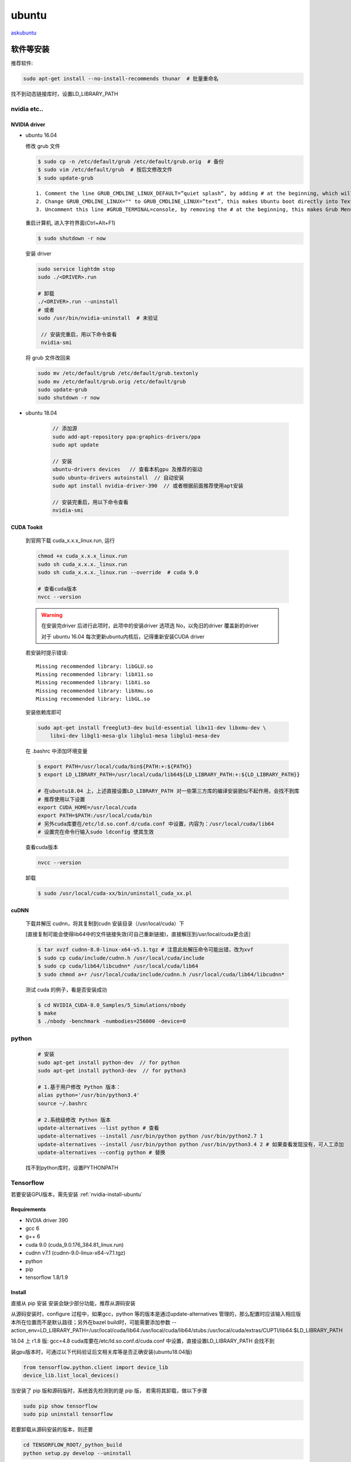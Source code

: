 ubuntu
========

`askubuntu <https://askubuntu.com>`_

软件等安装
-----------

推荐软件:

.. code-block:: bash

    sudo apt-get install --no-install-recommends thunar  # 批量重命名

找不到动态链接库时，设置LD_LIBRARY_PATH

.. _nvidia-install-ubuntu:

nvidia etc..
^^^^^^^^^^^^^^^^^^

NVIDIA driver
""""""""""""""

- ubuntu 16.04

  修改 grub 文件

  .. code-block:: bash

     $ sudo cp -n /etc/default/grub /etc/default/grub.orig  # 备份 
     $ sudo vim /etc/default/grub  # 按后文修改文件
     $ sudo update-grub

  ::

        1. Comment the line GRUB_CMDLINE_LINUX_DEFAULT=”quiet splash”, by adding # at the beginning, which will disable the Ubuntu purple screen. 
        2. Change GRUB_CMDLINE_LINUX="" to GRUB_CMDLINE_LINUX=”text”, this makes Ubuntu boot directly into Text Mode.        
        3. Uncomment this line #GRUB_TERMINAL=console, by removing the # at the beginning, this makes Grub Menu into real black & white Text Mode (without background image)

  重启计算机, 进入字符界面(Ctrl+Alt+F1)

  .. code-block:: bash

     $ sudo shutdown -r now

  安装 driver

  .. code-block:: bash

     sudo service lightdm stop
     sudo ./<DRIVER>.run

     # 卸载
     ./<DRIVER>.run --uninstall
     # 或者
     sudo /usr/bin/nvidia-uninstall  # 未验证

      // 安装完重启，用以下命令查看
      nvidia-smi

  将 grub 文件改回来

  .. code-block:: bash

     sudo mv /etc/default/grub /etc/default/grub.textonly 
     sudo mv /etc/default/grub.orig /etc/default/grub 
     sudo update-grub
     sudo shutdown -r now

- ubuntu 18.04

   .. code-block:: bash

      // 添加源
      sudo add-apt-repository ppa:graphics-drivers/ppa
      sudo apt update

      // 安装
      ubuntu-drivers devices   // 查看本机gpu 及推荐的驱动
      sudo ubuntu-drivers autoinstall  // 自动安装
      sudo apt install nvidia-driver-390  // 或者根据前面推荐使用apt安装

      // 安装完重启，用以下命令查看
      nvidia-smi


CUDA Tookit
""""""""""""""
  到官网下载 cuda_x.x.x_linux.run, 运行

  .. code-block:: bash

      chmod +x cuda_x.x.x_linux.run
      sudo sh cuda_x.x.x._linux.run
      sudo sh cuda_x.x.x._linux.run --override  # cuda 9.0

      # 查看cuda版本
      nvcc --version 

  .. Warning::

          在安装完driver 后进行此项时，此项中的安装driver 选项选 No，以免旧的driver 覆盖新的driver
          
          对于 ubuntu 16.04 每次更新ubuntu内核后，记得重新安装CUDA driver

  若安装时提示错误::
      
      Missing recommended library: libGLU.so
      Missing recommended library: libX11.so
      Missing recommended library: libXi.so
      Missing recommended library: libXmu.so
      Missing recommended library: libGL.so

  安装依赖库即可

  .. code-block:: bash
    
      sudo apt-get install freeglut3-dev build-essential libx11-dev libxmu-dev \
          libxi-dev libgl1-mesa-glx libglu1-mesa libglu1-mesa-dev

  在 .bashrc 中添加环境变量

  .. code-block:: bash

      $ export PATH=/usr/local/cuda/bin${PATH:+:${PATH}}
      $ export LD_LIBRARY_PATH=/usr/local/cuda/lib64${LD_LIBRARY_PATH:+:${LD_LIBRARY_PATH}}

      # 在ubuntu18.04 上，上述直接设置LD_LIBRARY_PATH 对一些第三方库的编译安装貌似不起作用，会找不到库
      # 推荐使用以下设置
      export CUDA_HOME=/usr/local/cuda
      export PATH=$PATH:/usr/local/cuda/bin
      # 另外cuda库要在/etc/ld.so.conf.d/cuda.conf 中设置，内容为：/usr/local/cuda/lib64
      # 设置完在命令行输入sudo ldconfig 使其生效

  查看cuda版本

  .. code-block:: bash

      nvcc --version 

  卸载

  .. code-block:: bash
     
      $ sudo /usr/local/cuda-xx/bin/uninstall_cuda_xx.pl

cuDNN
""""""
  下载并解压 cudnn，将其复制到cudn 安装目录（/usr/local/cuda）下

  [直接复制可能会使得lib64中的文件链接失效(可自己重新链接)，直接解压到/usr/local/cuda更合适]

  .. code-block:: bash

      $ tar xvzf cudnn-8.0-linux-x64-v5.1.tgz # 注意此处解压命令可能出错，改为xvf
      $ sudo cp cuda/include/cudnn.h /usr/local/cuda/include
      $ sudo cp cuda/lib64/libcudnn* /usr/local/cuda/lib64
      $ sudo chmod a+r /usr/local/cuda/include/cudnn.h /usr/local/cuda/lib64/libcudnn*

  测试 cuda 的例子，看是否安装成功

  .. code-block:: bash

      $ cd NVIDIA_CUDA-8.0_Samples/5_Simulations/nbody
      $ make
      $ ./nbody -benchmark -numbodies=256000 -device=0

.. _python-install-ubuntu:

python
^^^^^^^
  .. code-block:: bash

      # 安装
      sudo apt-get install python-dev  // for python
      sudo apt-get install python3-dev  // for python3

      # 1.基于用户修改 Python 版本：
      alias python='/usr/bin/python3.4'
      source ~/.bashrc

      # 2.系统级修改 Python 版本
      update-alternatives --list python # 查看
      update-alternatives --install /usr/bin/python python /usr/bin/python2.7 1 
      update-alternatives --install /usr/bin/python python /usr/bin/python3.4 2 # 如果查看发现没有，可人工添加
      update-alternatives --config python # 替换

  找不到python库时，设置PYTHONPATH

.. _tf-install-ubuntu:

Tensorflow
^^^^^^^^^^^^^^^^^

若要安装GPU版本，需先安装 :ref:`nvidia-install-ubuntu` 

Requirements
""""""""""""""

- NVDIA driver 390
- gcc 6
- g++ 6
- cuda 9.0 (cuda_9.0.176_384.81_linux.run)
- cudnn v7.1 (cudnn-9.0-linux-x64-v7.1.tgz)

- python
- pip
- tensorflow 1.8/1.9

Install
""""""""""
直接从 pip 安装 安装会缺少部分功能，推荐从源码安装

从源码安装时，configure 过程中，如果gcc，python 等的版本是通过update-alternatives 管理的，那么配置时应该输入相应版本所在位置而不是默认路径；另外在bazel build时，可能需要添加参数 --action_env=LD_LIBRARY_PATH=/usr/local/cuda/lib64:/usr/local/cuda/lib64/stubs:/usr/local/cuda/extras/CUPTI/lib64:$LD_LIBRARY_PATH

18.04 上 r1.8 版:
gcc=4.8
cuda库要在/etc/ld.so.conf.d/cuda.conf 中设置，直接设置LD_LIBRARY_PATH 会找不到

装gpu版本时，可通过以下代码验证后文相关库等是否正确安装(ubuntu18.04版)

.. code-block:: python

   from tensorflow.python.client import device_lib
   device_lib.list_local_devices()

当安装了 pip 版和源码版时，系统首先检测到的是 pip 版， 若需将其卸载，做以下步骤

.. code-block:: bash

   sudo pip show tensorflow 
   sudo pip uninstall tensorflow
   

若要卸载从源码安装的版本，则还要

.. code-block:: bash

   cd TENSORFLOW_ROOT/_python_build
   python setup.py develop --uninstall


下载建议使用

.. code-block:: bash

   git clone --recursive 
    

后期可能出现的问题
""""""""""""""""""
- 驱动实效
- tensorflow 更新造成的一些不匹配
- bazel版本不匹配
- pip 多版本造成混乱 

.. _caffe-install-ubuntu:

caffe
^^^^^^^

安装依赖库(一):
    .. code-block:: bash

        sudo apt-get install libprotobuf-dev libleveldb-dev libsnappy-dev libopencv-dev libhdf5-serial-dev protobuf-compiler
        sudo apt-get install --no-install-recommends libboost-all-dev

安装BLAS:

    .. code-block:: bash

        sudo apt-get install libatlas-base-dev
      
    可以安装OpenBLAS 或 MKL，以提升CPU性能，但是要修改caffe中Makefile文件…

安装python
    
安装matlab
    详见： `Ubuntu14.04安装Matlab2014a <http://blog.csdn.net/u011762313/article/details/47211393>`_
    
    如果不使用matcaffe接口，可以不装    

安装opencv    
    详见： `Ubuntu14.04安装OpenCV3.0 <http://blog.csdn.net/u011762313/article/details/47263845>`_ ，这里我参考官网,下载的是2.4的最新版
    
    注：opencv必须安装，且版本为>=2.4或3.0      
    
    a. 安装依赖库

       .. code-block:: bash
        
           sudo apt-get install build-essential
           sudo apt-get install cmake git libgtk2.0-dev pkg-config libavcodec-dev libavformat-dev libswscale-dev
           sudo apt-get install python-dev python-numpy libtbb2 libtbb-dev libjpeg-dev libpng-dev libtiff-dev libjasper-dev libdc1394-22-dev
    b. 下载opencv

       .. code-block:: bash
 
           mkdir opencv
           cd opencv
           #上官网直接下载文件，或
           git clone https://github.com/Itseez/opencv.git
    c. 安装

       .. code-block:: bash

           unzip 下载的zip文件
           cd 解压的文件夹
           mkdir release
           cd release
           cmake -D CMAKE_BUILD_TYPE=RELEASE -D CMAKE_INSTALL_PREFIX=/usr/local .. 
           make
           sudo make install
    d. 编译sample程序     

       .. code-block:: bash

           cd ~/opencv/samples 
           sudo cmake .  
           sudo make -j $(nproc)
           ＃可运行samples／cpp下的程序测试

           # 若出现错误：OpenCV is considered to be NOT FOUND
           # 1) clean cmake cache  2) cmake 时加 -D OpenCV_DIR=/path/to/opencv/build_dir 

           # 若出现错误：/usr/bin/ld: 找不到 -lopencv_dep_cudart
           # 在cmake 时加 -DCUDA_USE_STATIC_CUDA_RUNTIME=OFF 或者 
           # 创建一个软链接 sudo ln -s /path/to/cuda/lib64/libcudart.so /usr/lib/libopencv_dep_cudart.so

安装依赖库（二）

  .. code-block:: bash

      sudo apt-get install libgflags-dev libgoogle-glog-dev liblmdb-dev

下载并编译Caffe
    1. 下载

       .. code-block:: bash
           
           $ git clone git://github.com/BVLC/caffe.git

       如果安装的是opencv3.0

           a. 修改Makefile，在             
              
              LIBRARIES += glog gflags protobuf leveldb snappy \
              lmdb boost_system hdf5_hl hdf5 m \
              opencv_core opencv_highgui opencv_imgproc opencv_imgcodecs            
              
              处加入后面的opencv_imgcodecs，因为opencv3.0.0把imread相关函数放到imgcodecs.lib中了（原来是imgproc.lib）          
           b. 修改caffe/examples/cpp_classification/classification.cpp文件，加入 ::          
              
              #include <opencv2/imgproc/types_c.h>
              #include <opencv2/objdetect/objdetect_c.h>

       否则会出现”CV_BGR2GRAY”的错误

    2. 编译Caffe
       
       .. code-block:: bash

           cd ~/caffe
           cp Makefile.config.example Makefile.config
           sudo gedit Makefile.config
        
       修改Makefile.config文件::

                 //如果你不使用GPU的话，就将 
                 # CPU_ONLY := 1 
                 修改成： 
                 CPU_ONLY := 1 
               
                 //若使用cudnn，则将 
                 # USE_CUDNN := 1 
                 修改成：
                 USE_CUDNN := 1 
               
                 //若使用的opencv版本是3的，则将 
                 # OPENCV_VERSION := 3 
                 修改为： 
                 OPENCV_VERSION := 3 
               
                 //若要使用python来编写layer，则需要将 
                 # WITH_PYTHON_LAYER := 1 
                 修改为 
                 WITH_PYTHON_LAYER := 1 
               
                 //重要的一项 
                 将# Whatever else you find you need goes here.下面的 
                 INCLUDE_DIRS := $(PYTHON_INCLUDE) /usr/local/include 
                 LIBRARY_DIRS := $(PYTHON_LIB) /usr/local/lib /usr/lib
                 修改为：
                 INCLUDE_DIRS := $(PYTHON_INCLUDE) /usr/local/include /usr/include/hdf5/serial 
                 LIBRARY_DIRS := $(PYTHON_LIB) /usr/local/lib /usr/lib /usr/lib/x86_64-linux-gnu /usr/lib/x86_64-linux-gnu/hdf5/serial 
                 //这是因为ubuntu16.04的文件包含位置发生了变化，尤其是需要用到的hdf5的位置，所以需要更改这一路径

      .. code-block:: bash

          cd python 
          for req in $(cat requirements.txt); do pip install $req; done
          \\如果发现执行上述代码后，终端中有很多红字，一堆的错误之类的，那不管是什么错误都执行下面一句话： 
          for req in $(cat requirements.txt); do sudo -H pip install $req --upgrade; done 
          \\执行完上面这句话后应该就不会有很多红字错误了
          cd ..
          make all
          make test
          make runtest

配置python:
    a. 安装依赖库

       .. code-block:: bash

           $ sudo apt-get install python-numpy python-scipy python-matplotlib python-sklearn python-skimage python-h5py python-protobuf python-leveldb python-networkx python-nose python-pandas python-gflags cython ipython
           $ sudo apt-get install protobuf-c-compiler protobuf-compiler
    b. 编译

       .. code-block:: bash

           cd ~/caffe
           make pycaffe
           make distribute
    c. 添加~/caffe/python到$PYTHONPATH

       .. code-block:: bash
               
           $ sudo gedit /etc/profile
           # 末尾添加： export PYTHONPATH=/path/to/caffe/python: $PYTHONPATH
           # 用完整路径，不要用~
           $ source /etc/profile # 使之生效
    d. 测试是否可以引用

       .. code-block:: bash

           $ python
           Python 2.7.6 (default, Jun 22 2015, 17:58:13) 
           [GCC 4.8.2] on linux2
           Type "help", "copyright", "credits" or "license" for more information.
           >>> import caffe
           >>> 

配置matcaffe  
    a. gcc降级（Ubuntu14.04自带的gcc版本是4.8，MATLAB2014a支持的最高版本为4.7x。因此，需要安装gcc4.7，并给gcc降级）        
       
       详见: `Ubuntu中update-alternatives命令（版本切换） <http://blog.csdn.net/u011762313/article/details/47324839>`_

       .. code-block:: bash

           sudo apt-get install gcc-4.7 g++-4.7 g++-4.7-multilib gcc-4.7-multilib
           sudo update-alternatives --install /usr/bin/g++ g++ /usr/bin/g++-4.7 100 
           sudo update-alternatives --install /usr/bin/g++ g++ /usr/bin/g++-4.8 50 
           sudo update-alternatives --install /usr/bin/gcc gcc /usr/bin/gcc-4.7 100 
           sudo update-alternatives --install /usr/bin/gcc gcc /usr/bin/gcc-4.8 50
           sudo update-alternatives --install /usr/bin/cpp cpp-bin /usr/bin/cpp-4.7 100
           sudo update-alternatives --install /usr/bin/cpp cpp-bin /usr/bin/cpp-4.8 50
           # 验证gcc默认版本
           $ gcc -v 

    b. 编译

       .. code-block:: bash
 
           $ cd ~/caffe
           # 修改Makefile.config文件，MATLAB_DIR :=/usr/local/MATLAB/R2014a
           $ make matcaffe

    c. 添加工作空间

       .. code-block:: bash
 
           $ sudo matlab -nodesktop -nosplash
           >>> addpath ~/caffe/matlab
           >>> savepath

错误集锦      
    make all 发生如下错误

    .. code-block:: bash

        /usr/bin/ld: cannot find -lcblas
        /usr/bin/ld: cannot find -latlas
        collect2: error:ld returned 1 exit status
        make: *** [.build_release/lib/libcaffe.so.1.0.0-rc3] 
        Error 1     
    
    安装如下库

    .. code-block:: bash  

        sudo apt-get install libatlas-dev
        sudo apt-get install liblapack-dev
        sudo apt-get install  libatlas-base-dev

bazel 
^^^^^^

  卸载
  
  .. code-block:: bash

      sudo  ./bazel-xxx-installer-linux-x86_64.sh --uninstall

java 
^^^^^^^

  .. code-block:: bash

      # search
      apt-cache search jdk
      
      # install 
      sudo apt-get install openjdk-8-jdk
      sudo apt-get install openjdk-8-source #this is optional, the jdk source code

      # 设置环境变量(二选其一，注意修改到自己的路径)
      export JAVA_HOME=/usr/lib/jvm/java-8-openjdk
      export PATH=$PATH:/usr/lib/jvm/java-8-openjdk/bin

.. _cmake-install-ubuntu:

cmake
^^^^^^^

  .. code-block:: bash

      # ubuntu16.04
      sudo add-apt-repository ppa:george-edison55/cmake-3.x
      sudo apt-get update
      sudo apt-get upgrade 
      cmake --version

      # ccmake
      sudo apt-get install cmake-curses-gui

opengl
^^^^^^^

  .. code-block:: bash

      sudo apt-get install build-essential libgl1-mesa-dev
      sudo apt-get install freeglut3-dev
      sudo apt-get install libglew-dev libsdl2-dev libsdl2-image-dev libglm-dev libfreetype6-dev

vtk
^^^^^^^

  .. code-block:: bash

      # 安装VTK：
      # 1.安装依赖包：cmake, opengl, ccmake
      sudo apt-get install cmake-curses-gui
      # 2.下载vtk并配置
      mkdir VTK-build
      cd VTK-build
      ccmake ..  # 按c配置，按g生成, 
      # 注意设置python wrapper，python版本->这跟安装路径有关
      # 3.编译安装
      make
      sudo make install
      # 安装python wrapper (配置时要勾选python wrapper)
      cd Wrappers/Python
      make
      sudo make install
      # 4.环境变量设置
      export LD_LIBRARY_PATH=/usr/local/lib:$LD_LIBRARY_PATH
      export PYTHONPATH=/usr/local/lib/pythonXXX/site-packages:$PYTHONPATH

      # 验证
      cd <VTK path>/Examples/Tutorial/Step1/CXX
      cmake .
      make
      ./Cone

      # 卸载VTK：
      cd /usr/local/include
      cd /usr/local/lib
      sudo rm -r libvtk*//删掉以libvtk开头的所有文件


itk
^^^^^^^
  
  安装ITK同VTK类似。注意添加相关设置
  
  先设置::

     ITK_WRAP_PYTHON             ON
     ITK_LEGACY_SILENT           ON
     Module_BridgeNumPy          ON
     PYTHON_EXECUTABLE           设置好python路径，这决定了python package 的安装路径, 先查看/usr/local/lib下python目录名，选取相关的bin目录(好像不起作用)
     ITKVtkGLUE                  ON  

  然后设置::

      ITK_WRAP_DIMS               2;3;4
      ITK_WRAP_VECTOR_COMPONENTS  2;3;4

      ITK_WRAP_float              ON
      ITK_WRAP_double             ON
      ITK_WRAP_signed_char        ON
      ITK_WRAP_signed_long        ON
      ITK_WRAP_signed_short       ON
      ITK_WRAP_unsigned_char      ON
      ITK_WRAP_unsigned_long      ON
      ITK_WRAP_unsigned_short     ON
      ITK_WRAP_vector_float       ON
          WRAP_<data-type>                Select yourself which more to activate.


  .. code-block:: bash

      # 验证
      cd <ITK path>/Examples/Installation
      cmake .
      make
      ./HelloWorld

  记得设置python路径和ld路径

fltk
^^^^^^^

  .. code-block:: bash

      sudo apt-get install build-essential xorg-dev libx11-dev libcairo2-dev
      # 解压文件并进入目录
      ./configure [options]
      make 
      sudo make install

      # 测试
      # 到官网复制tutorial中的代码，新建文件
      # gcc hello.cxx `fltk-config --ldflags`  # 可在命令行查询 fltk-config 的相关命令

.. _opencv-install-ubuntu:

opencv 
^^^^^^^

  先参考 `官网 <https://docs.opencv.org/master/d9/df8/tutorial_root.html>`_ 安装需要的库

  下载zip 文件解压

  .. code-block:: bash

          cd ~/opencv
          mkdir release
          cd release
          cmake -D CMAKE_BUILD_TYPE=RELEASE -D CMAKE_INSTALL_PREFIX=/usr/local ..
          # -D BUILD_TIFF=ON -D BUILD_NEW_PYTHON_SUPPORT=ON -D WITH_V4L=ON -D INSTALL_C_EXAMPLES=ON -D INSTALL_PYTHON_EXAMPLES=ON -D BUILD_EXAMPLES=ON -D WITH_QT=ON -D WITH_GTK=ON -D WITH_OPENGL=ON -D BUILD_SHARED_LIBS=ON 等参数待理解 
          # 1.要编译java库，首先要配好java 环境及ant，然后加上 -D BUILD_SHARED_LIBS=OFF 或者 -DBUILD_TESTS=OFF; 注意查看 To be built 中是否有java
          # 2.如果电脑中有CUDA，默认会安装CUDA版本，如果不想要，就加 -DWITH_CUDA=OFF
          # 3.如果要加入contribe 模块，-D OPENCV_EXTRA_MODULES_PATH=<path/to/opencv_contrib-xxx/modules>
          # 4.如果要加vtk，WITH_VTK=ON, BUILD_opencv_viz=ON, VTK_DIR设置到vtk build的文件夹,

          # -j4 代表运行逻辑核数
          make -j4 
          sudo make install -j4 

          # 卸载
          make uninstall
          cd ..
          sudo rm -r release
          sudo rm -r /usr/local/include/opencv2 /usr/local/include/opencv /usr/include/opencv /usr/include/opencv2 /usr/local/share/opencv /usr/local/share/OpenCV /usr/share/opencv /usr/share/OpenCV /usr/local/bin/opencv* /usr/local/lib/libopencv

  安装多版本时， 将 CMAKE_INSTALL_PREFIX 设为不同值即可, 在使用时记得设置

  .. code-block:: bash

          export LD_LIBRARY_PATH=$LD_LIBRARY_PATH:/usr/local/<opencv_path>/lib
          export LD_LIBRARY_PATH=$LD_LIBRARY_PATH:/usr/local/<opencv_path>/share/OpenCV/Java // 如果编译了java的话
          export PKG_CONFIG_PATH=/usr/local/<opencv_path>/lib/pkgconfig
          // 注意编译过程中使用的release文件夹不能改名，因为安装目录下的很多文件是链接到这里的

jsoncpp
^^^^^^^^^

`编译安装jsoncpp <https://github.com/open-source-parsers/jsoncpp/wiki/Building)>`_

.. code-block:: bash
   
   sudo apt-get install libjsoncpp-dev
   # 或者
   git clone https://github.com/open-source-parsers/jsoncpp.git
   cd jsoncpp
   mkdir build && cd build
   cmake -DCMAKE_BUILD_TYPE=release -DBUILD_STATIC_LIBS=OFF -DBUILD_SHARED_LIBS=ON -DCMAKE_INSTALL_INCLUDEDIR=include/jsoncpp -DARCHIVE_INSTALL_DIR=. -G "Unix Makefiles" ../..
   make 
   make install

记得添加路径到 .bashrc 文件

genymotion
^^^^^^^^^^

  先 `安装 virtualbox <https://www.virtualbox.org/wiki/Linux_Downloads>`_

  .. code-block:: bash

    sudo vim /etc/apt/sources.list  # 在文件末尾加入 deb http://download.virtualbox.org/virtualbox/debian xenial contrib
    wget -q https://www.virtualbox.org/download/oracle_vbox_2016.asc -O- | sudo apt-key add -
    sudo apt-get update
    sudo apt-get install virtualbox-5.2
    sudo apt-get install dkms

  再 `安装genymotion <https://docs.genymotion.com/Content/01_Get_Started/Installation.htm>`_

.. _jenkins-install-ubuntu:

jenkins
^^^^^^^^

`官方安装文档 <https://jenkins.io/doc/book/installing/>`_

Requirement
""""""""""""""

- java
- docker

Install 
""""""""""
可以参考官网使用离线方式安装，或者采用离线安装的方式
安装 docker， jenkins

.. code-block:: bash

   wget -q -O - https://pkg.jenkins.io/debian-stable/jenkins.io.key | sudo apt-key add -
   # FOR STABLE JENKINS VERSION RUN:
   sudo apt-add-repository "deb https://pkg.jenkins.io/debian-stable binary/"
   # FOR LATEST JENKINS VERSION RUN:
   sudo apt-add-repository "deb http://pkg.jenkins-ci.org/debian binary/"
   sudo apt-get update
   sudo apt-get install jenkins

Uninstall
""""""""""

.. code-block:: bash

   // 卸载jenkins 并移除相关依赖
   sudo apt-get remove jenkins
   sudo apt-get remove --auto-remove jenkins
   // 清除各种相关配置和数据
   sudo apt-get purge jenkins
   sudo apt-get purge --auto-remove jenkins

      
安装mac主题
-----------------

`打造完美的 Ubuntu16.04 开发环境 <https://laravel-china.org/topics/2723/create-a-perfect-ubuntu1604-development-environment-continuous-update>`_

 `mac壁纸 <http://pan.baidu.com/s/1skQCq2T>`_


终端
-----
1. 安装完首先要更新源：

   .. code-block:: bash
    
        sudo apt-get  update #更新
        sudo apt-get upgrade #升级
   
2. 添加用户，并使其有 root 权限

   .. code-block:: bash
        
        sudo useradd -r <name>   #  -r 参数建立系统用户
        sudo usermod -g root <name>  # 将用户划分到 root 权限组下
        # 同时修改 /etc/sudoer 文件， 添加 <name>  ALL=(ALL:ALL)ALL  # 添加ROOT权限
        passwd <name>       # 设置密码

        # 更改文件夹的用户及组
        sudo chown -R <username/groupname> <folder>


3. 修改更新源：

   .. code-block:: bash
    
        sudo  cp /etc/apt/sources.list /etc/apt/sources.list.backup  #备份
        sudo  gedit /etc/apt/sources.list  #用编辑器打开文件
        接下来就是删除文件中的内容，加入新的更新源

4. 开启自动补全功能
   
   终端输入

   .. code-block:: bash

       $ nano .inputrc

   然后在打开的文件中粘贴::
           
           set completion-ignore-case on
           set show-all-if-ambiguous on
           TAB: menu-complete


5. 压缩／解压

   .. code-block:: bash
    
       # ZIP 
       # 优点: 不同的操作系统平台上使用;
       # 缺点: 支持的压缩率不是很高
       zip -r <archive_name>.zip <directory_to_compress>   # 压缩
       unzip <archive_name>.zip   # 解压

       # tar
       # 只消耗非常少的CPU以及时间去打包文件，仅仅只是一个打包工具，并不负责压缩
       tar -cvf <archive_name>.tar <directory_to_compress>  # 压缩
       tar -xvf <archive_name>.tar -C <target_dir>  # 解压

       # tar.gz
       # 压缩时不会占用太多CPU，而且可以得到一个非常理想的压缩率
       tar -zcvf <archive_name>.tar.gz <directory_to_compress>  # 压缩
       tar -zxvf <archive_name>.tar.gz -C <target_dir>  # 解压

       # tar.bz2
       # 所有方式中压缩率最好的, 占用更多的CPU与时间
       tar -jcvf <archive_name>.tar.bz2 <directory_to_compress>  # 压缩
       tar -jxvf <archive_name>.tar.bz2 -C <target_dir>  # 解压




6. zsh 和 oh-my-zsh

   .. code-block:: bash

      # 可先查看本机的shell
      $ cat /etc/shells
      $ echo $SHELL

      $ sudo apt-get install zsh
      $ sudo chsh -s /bin/zsh # 重新启动生效
      
      # 安装 oh-my-zsh, 配置 .zshrc

   若安装 agnoster 主题，需修改匹配 `字体 <https://github.com/powerline/fonts.git>`_ , 安装好后在 terminal 的preferences 中设置
 

ssh 连接
-----------
connet to host [hostname] port 22: No route to host 出现的可能原因::

        1. 网络连接方式 wifi ／wan
        2. 防火墙设置

sshfs 连接
-----------
.. code-block:: bash

   sudo apt-get install sshfs  # 安装
   sudo sshfs -o allow_other <user@hostname:folder> <local mount folder>  # 挂载
   sudo fusermount -u <local mount folder>  # 卸载

   # sshfs 连接典型例子（断网后自动连接）
   sudo sshfs -o allow_other xshine@192.168.1.102:Documents/projects_tf ~/remote_home/alienware -o reconnect

快捷键
-----------
::

        Ctrl + Alt + T // 打开终端
        Ctrl + Shift + T //新建终端标签


一些技巧
-----------

软链接
  .. code-block:: bash

    ln -s 原始文件夹 目标文件夹 # 对链接后文件的修改是否会影响到原始文件

查看文件路径
  .. code-block:: bash

    which appname
        
错误解决办法
--------------

卷boot仅剩余0字节的磁盘空间:
  Ubuntu系统经过升级之后，之前的Linux内核依然会存在boot分区中，造成boot分区提示硬盘不足，此时我们可以通过删除之前的linux内核，仅仅保留当前正在使用的内核解决，步骤如下：

  1. 查看已安装的 linux-image 各版本
   
     .. code-block:: bash

        $ dpkg --get-selections |grep linux-image

  2. 查看当前使用的版本
  
     .. code-block:: bash

        $ uname -a

  3. 卸载掉其他不用的版本
   
     .. code-block:: bash

        $ sudo apt-get purge linux-image-#.#.#-##-generic 

  4. 卸载完后查看boot分区的空间使用情况

     .. code-block:: bash

        $ df

无法上网的问题：
  更新驱动

/bin/bash^M:bad interpreter
  用vim 打开脚本文件，查看文件格式： ``:set ff?`` , 如果是 ``doc`` ,通过 ``set fileformat=unix``, 再运行 




